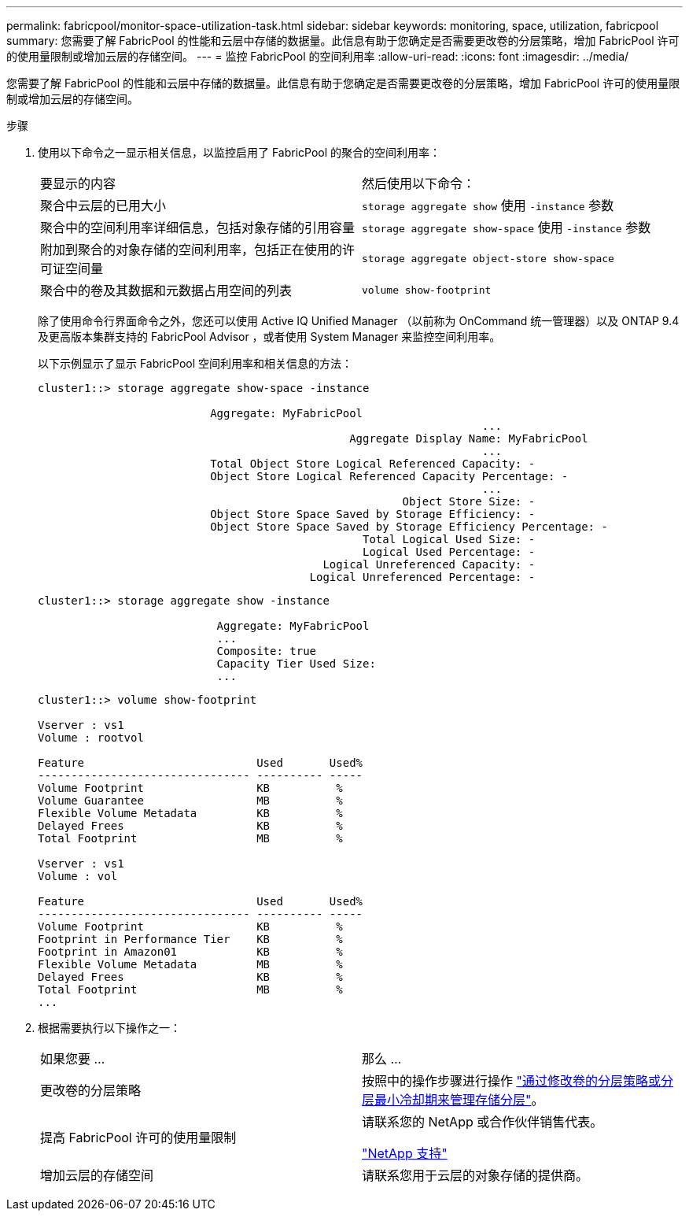 ---
permalink: fabricpool/monitor-space-utilization-task.html 
sidebar: sidebar 
keywords: monitoring, space, utilization, fabricpool 
summary: 您需要了解 FabricPool 的性能和云层中存储的数据量。此信息有助于您确定是否需要更改卷的分层策略，增加 FabricPool 许可的使用量限制或增加云层的存储空间。 
---
= 监控 FabricPool 的空间利用率
:allow-uri-read: 
:icons: font
:imagesdir: ../media/


[role="lead"]
您需要了解 FabricPool 的性能和云层中存储的数据量。此信息有助于您确定是否需要更改卷的分层策略，增加 FabricPool 许可的使用量限制或增加云层的存储空间。

.步骤
. 使用以下命令之一显示相关信息，以监控启用了 FabricPool 的聚合的空间利用率：
+
|===


| 要显示的内容 | 然后使用以下命令： 


 a| 
聚合中云层的已用大小
 a| 
`storage aggregate show` 使用 `-instance` 参数



 a| 
聚合中的空间利用率详细信息，包括对象存储的引用容量
 a| 
`storage aggregate show-space` 使用 `-instance` 参数



 a| 
附加到聚合的对象存储的空间利用率，包括正在使用的许可证空间量
 a| 
`storage aggregate object-store show-space`



 a| 
聚合中的卷及其数据和元数据占用空间的列表
 a| 
`volume show-footprint`

|===
+
除了使用命令行界面命令之外，您还可以使用 Active IQ Unified Manager （以前称为 OnCommand 统一管理器）以及 ONTAP 9.4 及更高版本集群支持的 FabricPool Advisor ，或者使用 System Manager 来监控空间利用率。

+
以下示例显示了显示 FabricPool 空间利用率和相关信息的方法：

+
[listing]
----
cluster1::> storage aggregate show-space -instance

                          Aggregate: MyFabricPool
                                                                   ...
                                               Aggregate Display Name: MyFabricPool
                                                                   ...
                          Total Object Store Logical Referenced Capacity: -
                          Object Store Logical Referenced Capacity Percentage: -
                                                                   ...
                                                       Object Store Size: -
                          Object Store Space Saved by Storage Efficiency: -
                          Object Store Space Saved by Storage Efficiency Percentage: -
                                                 Total Logical Used Size: -
                                                 Logical Used Percentage: -
                                           Logical Unreferenced Capacity: -
                                         Logical Unreferenced Percentage: -

----
+
[listing]
----
cluster1::> storage aggregate show -instance

                           Aggregate: MyFabricPool
                           ...
                           Composite: true
                           Capacity Tier Used Size:
                           ...
----
+
[listing]
----
cluster1::> volume show-footprint

Vserver : vs1
Volume : rootvol

Feature                          Used       Used%
-------------------------------- ---------- -----
Volume Footprint                 KB          %
Volume Guarantee                 MB          %
Flexible Volume Metadata         KB          %
Delayed Frees                    KB          %
Total Footprint                  MB          %

Vserver : vs1
Volume : vol

Feature                          Used       Used%
-------------------------------- ---------- -----
Volume Footprint                 KB          %
Footprint in Performance Tier    KB          %
Footprint in Amazon01            KB          %
Flexible Volume Metadata         MB          %
Delayed Frees                    KB          %
Total Footprint                  MB          %
...
----
. 根据需要执行以下操作之一：
+
|===


| 如果您要 ... | 那么 ... 


 a| 
更改卷的分层策略
 a| 
按照中的操作步骤进行操作 link:modify-tiering-policy-cooling-period-task.html["通过修改卷的分层策略或分层最小冷却期来管理存储分层"]。



 a| 
提高 FabricPool 许可的使用量限制
 a| 
请联系您的 NetApp 或合作伙伴销售代表。

https://mysupport.netapp.com/site/global/dashboard["NetApp 支持"]



 a| 
增加云层的存储空间
 a| 
请联系您用于云层的对象存储的提供商。

|===

